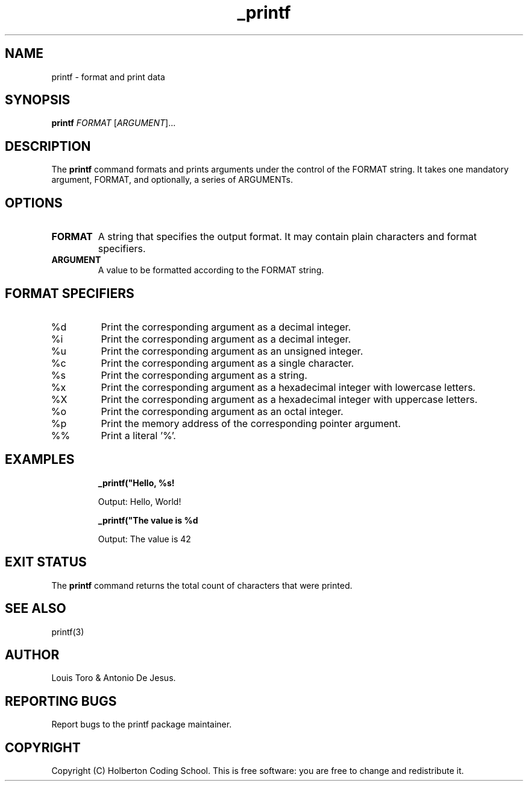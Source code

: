.\" Manpage for printf
.\" Contact holberton@holbertonschool.com to correct errors or typos
.TH _printf 1 "November 2023" "Holberton Coding School 1.0" "User Commands"

.SH NAME
printf \- format and print data

.SH SYNOPSIS
.B printf
.RI "\fIFORMAT\fP [\fIARGUMENT\fP]..."

.SH DESCRIPTION
The
.B printf
command formats and prints arguments under the control of the FORMAT string. It takes one mandatory argument, FORMAT, and optionally, a series of ARGUMENTs.

.SH OPTIONS
.TP
.B FORMAT
A string that specifies the output format. It may contain plain characters and format specifiers.

.TP
.B ARGUMENT
A value to be formatted according to the FORMAT string.

.SH FORMAT SPECIFIERS
.TP
%d
Print the corresponding argument as a decimal integer.

.TP
%i
Print the corresponding argument as a decimal integer.

.TP
%u
Print the corresponding argument as an unsigned integer.

.TP
%c
Print the corresponding argument as a single character.

.TP
%s
Print the corresponding argument as a string.

.TP
%x
Print the corresponding argument as a hexadecimal integer with lowercase letters.

.TP
%X
Print the corresponding argument as a hexadecimal integer with uppercase letters.

.TP
%o
Print the corresponding argument as an octal integer.

.TP
%p
Print the memory address of the corresponding pointer argument.

.TP
%%
Print a literal '%'.

.SH EXAMPLES
.RS
.B _printf("Hello, %s!\n\" "World")
.PP
Output: Hello, World!
.RE

.RS
.B _printf("The value is %d\n\" 42)
.PP
Output: The value is 42
.RE

.SH EXIT STATUS
The
.B printf
command returns the total count of characters that were printed.

.SH SEE ALSO
printf(3)

.SH AUTHOR
Louis Toro & Antonio De Jesus.

.SH REPORTING BUGS
Report bugs to the printf package maintainer.

.SH COPYRIGHT
Copyright (C) Holberton Coding School. This is free software: you are free to change and redistribute it.
